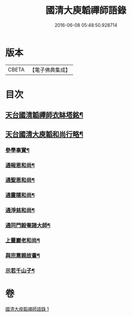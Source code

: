 #+TITLE: 國清大庾韜禪師語錄 
#+DATE: 2016-06-08 05:48:50.928714

* 版本
 |     CBETA|【電子佛典集成】|

* 目次
** [[file:KR6q0477_001.txt::001-0403b2][天台國清韜禪師衣缽塔銘¶]]
** [[file:KR6q0477_001.txt::001-0405b2][天台國清大庾韜和尚行略¶]]
*** [[file:KR6q0477_001.txt::001-0405b4][參學事實¶]]
*** [[file:KR6q0477_001.txt::001-0406a7][通報恩和尚¶]]
*** [[file:KR6q0477_001.txt::001-0406a20][通聖恩和尚¶]]
*** [[file:KR6q0477_001.txt::001-0406b11][通靈隱和尚¶]]
*** [[file:KR6q0477_001.txt::001-0406c4][通淨慈和尚¶]]
*** [[file:KR6q0477_001.txt::001-0406c20][通同門毅菴諸大師¶]]
*** [[file:KR6q0477_001.txt::001-0407a4][上靈巖老和尚¶]]
*** [[file:KR6q0477_001.txt::001-0407a24][與宗黨親故書¶]]
*** [[file:KR6q0477_001.txt::001-0407c16][示若千山子¶]]

* 卷
[[file:KR6q0477_001.txt][國清大庾韜禪師語錄 1]]


